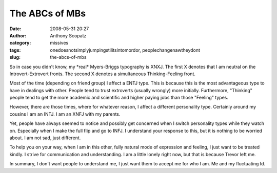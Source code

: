 The ABCs of MBs
###############
:date: 2008-05-31 20:27
:author: Anthony Scopatz
:category: missives
:tags: onedoesnotsimplyjumpingstilitsintomordor, peoplechangenawtheydont
:slug: the-abcs-of-mbs

So in case you didn't know, my \*real\* Myers-Briggs typography is XNXJ.
The first X denotes that I am neutral on the Introvert-Extrovert fronts.
The second X denotes a simultaneous Thinking-Feeling front.

Most of the time (depending on friend group) I affect a ENTJ type. This
is because this is the most advantageous type to have in dealings with
other. People tend to trust extroverts (usually wrongly) more initially.
Furthermore, "Thinking" people tend to get the more academic and
scientific and higher paying jobs than those "Feeling" types.

However, there are those times, where for whatever reason, I affect a
different personality type. Certainly around my cousins I am an INTJ. I
am an XNFJ with my parents.

Yet, people have always seemed to notice and possibly get concerned when
I switch personality types while they watch on. Especially when I make
the full flip and go to INFJ. I understand your response to this, but it
is nothing to be worried about. I am not sad, just different.

To help you on your way, when I am in this other, fully natural mode of
expression and feeling, I just want to be treated kindly. I strive for
communication and understanding. I am a little lonely right now, but
that is because Trevor left me.

In summary, I don't want people to understand me, I just want them to
accept me for who I am. Me and my fluctuating Id.

